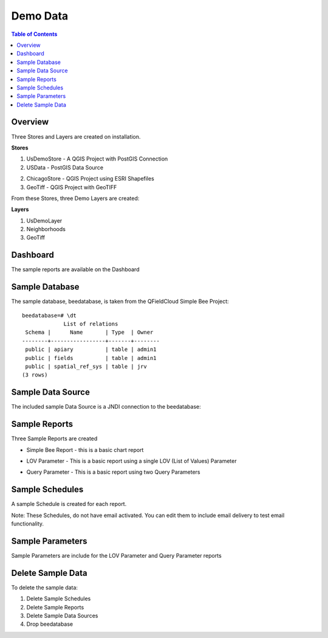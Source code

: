 .. This is a comment. Note how any initial comments are moved by
   transforms to after the document title, subtitle, and docinfo.

.. demo.rst from: http://docutils.sourceforge.net/docs/user/rst/demo.txt

.. |EXAMPLE| image:: static/yi_jing_01_chien.jpg
   :width: 1em

**********************
Demo Data
**********************

.. contents:: Table of Contents
Overview
==================

Three Stores and Layers are created on installation.

**Stores**

1. UsDemoStore - A QGIS Project with PostGIS Connection

2. USData - PostGIS Data Source

2. ChicagoStore - QGIS Project using ESRI Shapefiles

3. GeoTiff - QGIS Project with GeoTIFF

From these Stores, three Demo Layers are created:

**Layers**

1. UsDemoLayer

2. Neighborhoods

3. GeoTiff


Dashboard
================

The sample reports are available on the Dashboard

.. image:: ../../_static/sample-dashboard.png
  
Sample Database
================

The sample database, beedatabase, is taken from the QFieldCloud Simple Bee Project::

  beedatabase=# \dt
               List of relations
   Schema |      Name       | Type  | Owner
  --------+-----------------+-------+--------
   public | apiary          | table | admin1
   public | fields          | table | admin1
   public | spatial_ref_sys | table | jrv
  (3 rows)


Sample Data Source
================

The included sample Data Source is a JNDI connection to the beedatabase:

.. image:: ../../_static/sample-data-source.png



Sample Reports
================

Three Sample Reports are created

* Simple Bee Report	- this is a basic chart report

.. image:: ../../_static/simple-bee-report.png


* LOV Parameter - This is a basic report using a single LOV (List of Values) Parameter

.. image:: ../../_static/lov-report-0.png


* Query Parameter - This is a basic report using two Query Parameters

.. image:: ../../_static/query-report-3.png


Sample Schedules
================

A sample Schedule is created for each report.

Note: These Schedules, do not have email activated.  You can edit them to include email delivery to test email functionality.

.. image:: ../../_static/sample-schedule.png



Sample Parameters
=====================

Sample Parameters are include for the LOV Parameter and Query Parameter reports

.. image:: ../../_static/sample-parameter.png

Delete Sample Data
===================

To delete the sample data:

1. Delete Sample Schedules
2. Delete Sample Reports
3. Delete Sample Data Sources
4. Drop beedatabase



